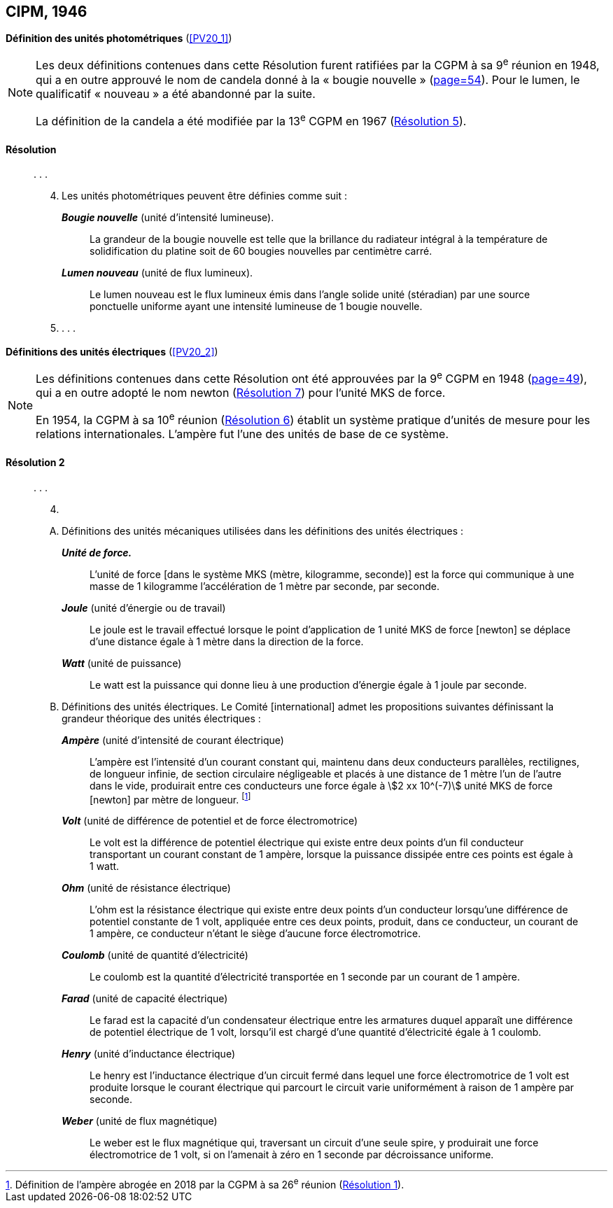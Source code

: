 [[cipm1946]]
[%unnumbered]
== CIPM, 1946

[[cipm1946photo]]
[%unnumbered]
=== {blank}

[.variant-title,type=quoted]
*Définition des unités photométriques* (<<PV20_1>>)

[NOTE]
====
Les deux définitions contenues dans cette
Résolution furent ratifiées par la CGPM à sa
9^e^ réunion en 1948, qui a en outre approuvé le nom de
candela(((candela (stem:["unitsml(cd)"])))) donné à la «{nbsp}bougie nouvelle{nbsp}»(((bougie nouvelle))) (<<CR1948,page=54>>). Pour le
lumen(((lumen (stem:["unitsml(lm)"])))), le qualificatif «{nbsp}nouveau{nbsp}» a été
abandonné par la suite.

La définition de la candela(((candela (stem:["unitsml(cd)"])))) a été modifiée par la 13^e^ CGPM en 1967 (<<cgpm13e1968r5r5,Résolution 5>>).
====

==== Résolution (((unité(s),photométriques)))
____

&#x200c;. . .

[start=4]
. Les unités photométriques peuvent être définies comme suit{nbsp}:
+
--
*_Bougie nouvelle_*(((bougie nouvelle))) (unité d’intensité lumineuse).:: La grandeur de la bougie nouvelle(((bougie nouvelle))) est telle
que la brillance du radiateur intégral à la température de solidification du platine soit de
60 bougies nouvelles par centimètre carré.
(((lumen (stem:["unitsml(lm)"]))))(((lumen (stem:["unitsml(lm)"]),nouveau)))

*_Lumen nouveau_* (unité de flux lumineux).:: Le lumen nouveau est le flux lumineux émis dans
l’angle(((angle))) solide unité (stéradian)(((stéradian (sr)))) par une source ponctuelle uniforme ayant une intensité
lumineuse de 1 bougie nouvelle(((bougie nouvelle))).
--

. . . .
____


[[cipm1946r2]]
[%unnumbered]
=== {blank}

[.variant-title,type=quoted]
*Définitions des unités électriques* (<<PV20_2>>)

[NOTE]
====
Les définitions contenues dans cette Résolution ont été approuvées par la 9^e^ CGPM en 1948 (<<CR1948,page=49>>), qui a en outre adopté le nom newton(((newton (stem:["unitsml(N)"])))) (<<cgpm9th1948r7r7,Résolution 7>>) pour l’unité ((MKS)) de force.

En 1954, la CGPM à sa 10^e^ réunion (<<cgpm10e1954r6r6,Résolution 6>>) établit un système pratique d’unités de mesure pour les relations internationales. L’ampère(((ampère (stem:["unitsml(A)"])))) fut l’une des unités de base de ce système.
====

[[cipm1946r2r2]]
==== Résolution 2
____

&#x200c;. . .

[start=4]
. &#x200c;

[upperalpha]
.. Définitions des unités mécaniques utilisées dans les définitions des unités électriques{nbsp}: (((seconde)))
+
--
*_Unité de force._*:: L’unité de force [dans le système ((MKS)) (mètre(((mètre (stem:["unitsml(m)"])))), ((kilogramme)), seconde)] est la
force qui communique à une ((masse)) de 1 kilogramme l’accélération de 1{nbsp}mètre par seconde,
par seconde.

*_Joule_* (unité d’énergie ou de travail):: Le joule(((joule (stem:["unitsml(J)"])))) est le travail effectué lorsque le point
d’application de 1 unité ((MKS)) de force [newton] se déplace d’une distance égale à 1{nbsp}mètre
dans la direction de la force.
(((watt (stem:["unitsml(W)"]))))

*_Watt_* (unité de puissance):: Le watt est la puissance qui donne lieu à une production d’énergie
égale à 1 joule par ((seconde)).
--

.. Définitions des unités électriques. Le Comité [international] admet les propositions
suivantes définissant la grandeur théorique des unités électriques{nbsp}:
+
--
*_Ampère_*(((ampère (stem:["unitsml(A)"])))) (unité d’intensité de ((courant électrique))):: L’ampère(((ampère (stem:["unitsml(A)"])))) est l’intensité d’un courant
constant qui, maintenu dans deux conducteurs parallèles, rectilignes, de ((longueur)) infinie, de
section circulaire négligeable et placés à une distance de 1{nbsp}mètre l’un de l’autre dans le vide,
produirait entre ces conducteurs une force égale à stem:[2 xx 10^(-7)] unité ((MKS)) de force [newton] par
mètre de longueur. footnote:[Définition de l’ampère(((ampère (stem:["unitsml(A)"])))) abrogée en 2018 par la CGPM à sa 26^e^ réunion (<<cgpm26th2018r1r1,Résolution 1>>).]
(((volt (stem:["unitsml(V)"]))))

*_Volt_* (unité de différence de potentiel et de force électromotrice):: Le volt est la différence de
potentiel électrique qui existe entre deux points d’un fil conducteur transportant un courant
constant de 1 ampère(((ampère (stem:["unitsml(A)"])))), lorsque la puissance dissipée entre ces points est égale à 1 watt.
(((ohm (stem:["unitsml(Ohm)"]))))

*_Ohm_* (unité de résistance électrique):: L’ohm est la résistance électrique qui existe entre deux
points d’un conducteur lorsqu’une différence de potentiel constante de 1{nbsp}volt, appliquée
entre ces deux points, produit, dans ce conducteur, un courant de 1 ampère(((ampère (stem:["unitsml(A)"])))), ce conducteur
n’étant le siège d’aucune force électromotrice.

*_Coulomb_*(((coulomb (stem:["unitsml(C)"])))) (unité de quantité d’électricité):: Le coulomb(((coulomb (stem:["unitsml(C)"])))) est la quantité d’électricité transportée
en 1 seconde par un courant de 1 ampère(((ampère (stem:["unitsml(A)"])))).

*_Farad_* (unité de capacité électrique):: Le farad(((farad (stem:["unitsml(F)"])))) est la capacité d’un condensateur électrique
entre les armatures duquel apparaît une différence de potentiel électrique de 1{nbsp}volt, lorsqu’il
est chargé d’une quantité d’électricité égale à 1{nbsp}coulomb(((coulomb (stem:["unitsml(C)"])))).
(((henry (stem:["unitsml(H)"]))))

*_Henry_* (unité d’inductance électrique):: Le henry est l’inductance électrique d’un circuit fermé
dans lequel une force électromotrice de 1{nbsp}volt est produite lorsque le ((courant électrique)) qui
parcourt le circuit varie uniformément à raison de 1 ampère par seconde.
(((weber (stem:["unitsml(Wb)"]))))

*_Weber_* (unité de flux magnétique):: Le weber est le flux magnétique qui, traversant un circuit
d’une seule spire, y produirait une force électromotrice de 1{nbsp}volt, si on l’amenait à zéro en
1 seconde par décroissance uniforme.
--
____

